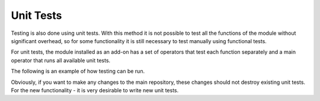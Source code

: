 Unit Tests
=======================================================

Testing is also done using unit tests. With this method it is not possible to test all the functions of the module without significant overhead, so for some functionality it is still necessary to test manually using functional tests.

For unit tests, the module installed as an add-on has a set of operators that test each function separately and a main operator that runs all available unit tests.

The following is an example of how testing can be run.

.. image:: ../images/test_unit_tests.gif
    :align: center

Obviously, if you want to make any changes to the main repository, these changes should not destroy existing unit tests. For the new functionality - it is very desirable to write new unit tests.